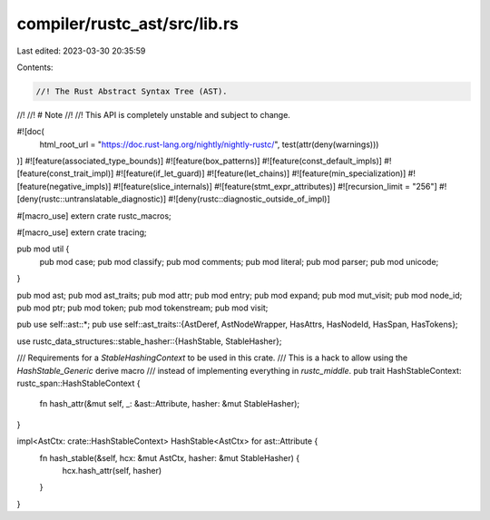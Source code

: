 compiler/rustc_ast/src/lib.rs
=============================

Last edited: 2023-03-30 20:35:59

Contents:

.. code-block:: rs

    //! The Rust Abstract Syntax Tree (AST).
//!
//! # Note
//!
//! This API is completely unstable and subject to change.

#![doc(
    html_root_url = "https://doc.rust-lang.org/nightly/nightly-rustc/",
    test(attr(deny(warnings)))
)]
#![feature(associated_type_bounds)]
#![feature(box_patterns)]
#![feature(const_default_impls)]
#![feature(const_trait_impl)]
#![feature(if_let_guard)]
#![feature(let_chains)]
#![feature(min_specialization)]
#![feature(negative_impls)]
#![feature(slice_internals)]
#![feature(stmt_expr_attributes)]
#![recursion_limit = "256"]
#![deny(rustc::untranslatable_diagnostic)]
#![deny(rustc::diagnostic_outside_of_impl)]

#[macro_use]
extern crate rustc_macros;

#[macro_use]
extern crate tracing;

pub mod util {
    pub mod case;
    pub mod classify;
    pub mod comments;
    pub mod literal;
    pub mod parser;
    pub mod unicode;
}

pub mod ast;
pub mod ast_traits;
pub mod attr;
pub mod entry;
pub mod expand;
pub mod mut_visit;
pub mod node_id;
pub mod ptr;
pub mod token;
pub mod tokenstream;
pub mod visit;

pub use self::ast::*;
pub use self::ast_traits::{AstDeref, AstNodeWrapper, HasAttrs, HasNodeId, HasSpan, HasTokens};

use rustc_data_structures::stable_hasher::{HashStable, StableHasher};

/// Requirements for a `StableHashingContext` to be used in this crate.
/// This is a hack to allow using the `HashStable_Generic` derive macro
/// instead of implementing everything in `rustc_middle`.
pub trait HashStableContext: rustc_span::HashStableContext {
    fn hash_attr(&mut self, _: &ast::Attribute, hasher: &mut StableHasher);
}

impl<AstCtx: crate::HashStableContext> HashStable<AstCtx> for ast::Attribute {
    fn hash_stable(&self, hcx: &mut AstCtx, hasher: &mut StableHasher) {
        hcx.hash_attr(self, hasher)
    }
}


